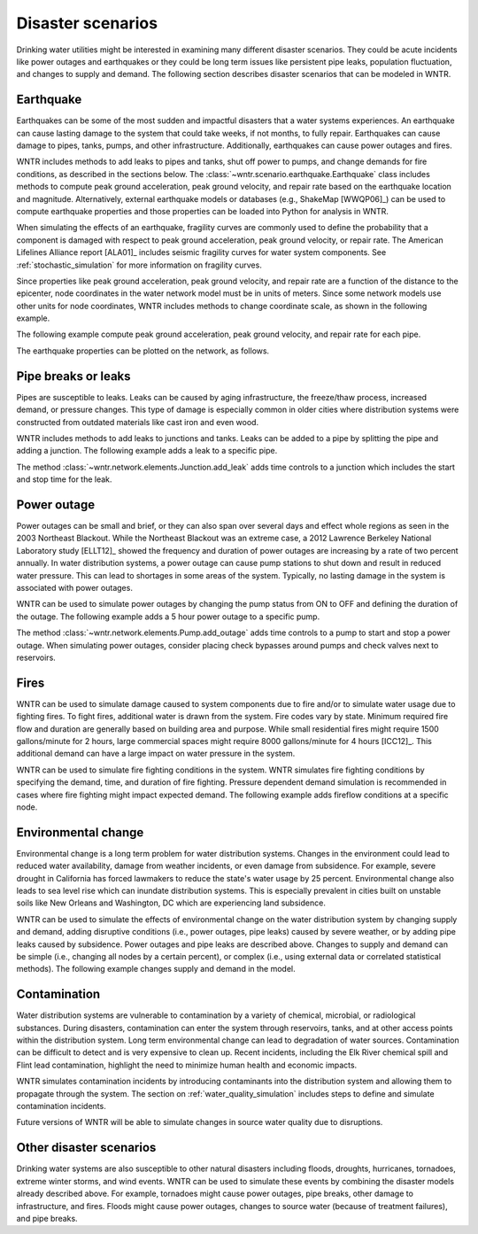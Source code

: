 .. raw:: latex

    \clearpage

Disaster scenarios
======================================

Drinking water utilities might be interested in examining many different disaster scenarios.
They could be acute incidents like power outages and earthquakes 
or they could be long term issues like persistent pipe 
leaks, population fluctuation, and changes to supply and demand. The following section describes
disaster scenarios that can be modeled in WNTR.  

.. _earthquake:

Earthquake
-----------
Earthquakes can be some of the most sudden and impactful disasters that a 
water systems experiences. An earthquake can cause lasting damage to the system that 
could take weeks, if not months, to fully repair. Earthquakes can cause 
damage to pipes, tanks, pumps, and other infrastructure.
Additionally, earthquakes can cause power outages and fires. 

WNTR includes methods 
to add leaks to pipes and tanks, 
shut off power to pumps, 
and change demands for fire conditions, as described in the sections below.
The :class:`~wntr.scenario.earthquake.Earthquake` class includes methods 
to compute peak ground acceleration, peak ground velocity, and repair rate based on the earthquake
location and magnitude.  
Alternatively, external earthquake models or databases (e.g., ShakeMap [WWQP06]_) can be used to compute earthquake properties and 
those properties can be loaded into Python for analysis in WNTR.

When simulating the effects of an earthquake, fragility curves are commonly used to define the probability that a component is 
damaged with respect to 
peak ground acceleration, peak ground velocity, 
or repair rate.
The American Lifelines Alliance report [ALA01]_ includes seismic fragility curves 
for water system components.
See :ref:`stochastic_simulation` for more information on fragility curves.

Since properties like peak ground acceleration, peak ground velocity, and repair rate are a function of the distance to the epicenter, 
node coordinates in the water network model must be in units of meters.  
Since some network models use other units for node coordinates, 
WNTR includes methods to change coordinate scale, as shown in the following example.

.. doctest::
    :hide:

    >>> import numpy as np
    >>> import wntr
    >>> np.random.seed(12343)
    >>> try:
    ...    wn = wntr.network.model.WaterNetworkModel('../examples/networks/Net3.inp')
    ... except:
    ...    wn = wntr.network.model.WaterNetworkModel('examples/networks/Net3.inp')
    
.. doctest::

    >>> wn = wntr.morph.scale_node_coordinates(wn, 1000)
   
The following example compute peak ground acceleration, peak ground velocity, and repair rate for each pipe.

.. doctest::

    >>> epicenter = (32000,15000) # x,y location
    >>> magnitude = 6.5 # Richter scale
    >>> depth = 10000 # m, shallow depth
    >>> earthquake = wntr.scenario.Earthquake(epicenter, magnitude, depth)
    >>> distance = earthquake.distance_to_epicenter(wn, element_type=wntr.network.Pipe)
    >>> pga = earthquake.pga_attenuation_model(distance)  
    >>> pgv = earthquake.pgv_attenuation_model(distance)
    >>> repair_rate = earthquake.repair_rate_model(pgv) 

The earthquake properties can be plotted on the network, as follows.

.. doctest::

    >>> wntr.graphics.plot_network(wn, link_attribute=pga) # doctest: +ELLIPSIS
    (<matplotlib.collections.PathCollection object ...

.. _pipe_leak:
	
Pipe breaks or leaks
---------------------
Pipes are susceptible to leaks.  Leaks can be caused by 
aging infrastructure, 
the freeze/thaw process, 
increased demand, 
or pressure changes. 
This type of damage is especially common in older cities where distribution 
systems were constructed from outdated materials like 
cast iron and even wood. 

WNTR includes methods to add leaks to junctions and tanks.
Leaks can be added to a pipe by splitting the pipe and adding a junction.
The following example adds a leak to a specific pipe.

.. doctest::

    >>> wn = wntr.morph.split_pipe(wn, '123', '123_B', '123_leak_node')
    >>> leak_node = wn.get_node('123_leak_node')           
    >>> leak_node.add_leak(wn, area=0.05, start_time=2*3600, end_time=12*3600)

The method :class:`~wntr.network.elements.Junction.add_leak` adds time controls to 
a junction which includes the start and stop time for the leak.

Power outage
-------------
Power outages can be small and brief, or they can also span over several days and 
effect whole regions as seen in the 2003 Northeast Blackout. 
While the Northeast Blackout was an extreme case, a 2012 Lawrence Berkeley National Laboratory study [ELLT12]_ 
showed the frequency and duration of power outages are increasing by a 
rate of two percent annually. In water distribution systems, 
a power outage can cause pump stations to shut down and result in 
reduced water pressure. This can lead to shortages in some areas of 
the system. Typically, no lasting damage in the system is associated with power outages. 

WNTR can be used to simulate power outages by changing the pump status from ON to OFF and defining the duration of the outage.
The following example adds a 5 hour power outage to a specific pump.

.. doctest::

    >>> pump = wn.get_link('335')
    >>> pump.add_outage(wn, 5*3600, 10*3600)
   
The method :class:`~wntr.network.elements.Pump.add_outage` adds time controls to a pump to start and stop a power outage.
When simulating power outages, consider placing check bypasses around pumps 
and check valves next to reservoirs.

Fires
----------------
WNTR can be used to simulate damage caused to system components due to fire and/or to simulate water usage due to fighting fires.  To fight fires, additional water is drawn from the system.  Fire codes vary by 
state.  Minimum required fire flow and duration are generally based on building area and purpose.
While small residential fires might require 1500 gallons/minute for 2 hours, large commercial
spaces might require 8000 gallons/minute for 4 hours [ICC12]_.  This additional demand can 
have a large impact on water pressure in the system.  

WNTR can be used to simulate fire fighting conditions in the system.  
WNTR simulates fire fighting conditions by specifying the demand, time, and duration of fire fighting.
Pressure dependent demand simulation is recommended in cases where fire fighting might impact expected demand.
The following example adds fireflow conditions at a specific node.

.. doctest::

    >>> fire_flow_demand = 0.252 # 4000 gal/min = 0.252 m3/s
    >>> fire_start = 10*3600
    >>> fire_end = 14*3600
    >>> fire_flow_pattern = wntr.network.elements.Pattern.binary_pattern('fire_flow', 
    ...     step_size=wn.options.time.pattern_timestep, start_time=fire_start, 
    ...     end_time=fire_end, duration=wn.options.time.duration)
    >>> wn.add_pattern('fire_flow', fire_flow_pattern)
    >>> node = wn.get_node('197')
    >>> node.demand_timeseries_list.append( (fire_flow_demand, fire_flow_pattern, 'Fire flow'))


Environmental change
---------------------
Environmental change is a long term problem for water distribution 
systems. Changes in the environment could lead to 
reduced water availability, 
damage from weather incidents, 
or even damage from subsidence. 
For example, severe drought in California has forced lawmakers to reduce the 
state's water usage by 25 percent. 
Environmental change also leads to sea level rise which can inundate distribution 
systems. This is especially prevalent in cities built on unstable soils like 
New Orleans and Washington, DC which are experiencing land subsidence. 

WNTR can be used to simulate the effects of environmental change on the water distribution system by
changing supply and demand, adding disruptive conditions (i.e., power outages, pipe leaks) caused by severe weather, or by adding pipe leaks caused by subsidence.
Power outages and pipe leaks are described above.  
Changes to supply and demand can be simple (i.e., changing all nodes by a certain percent), or complex (i.e., using external data or correlated statistical methods).
The following example changes supply and demand in the model.

.. doctest::

    >>> for reservoir_name, reservoir in wn.reservoirs():
    ...     reservoir.head_timeseries.base_value = reservoir.head_timeseries.base_value*0.9
    >>> for junction_name, junction in wn.junctions():
    ...     for demand in junction.demand_timeseries_list:
    ...         demand.base_value = demand.base_value*1.15
   
Contamination
--------------------
Water distribution systems are vulnerable to contamination by a variety of chemical, microbial, or radiological substances.
During disasters, contamination can enter the system through reservoirs, tanks, and at other access points within the 
distribution system.  Long term environmental change can lead to degradation of water sources.  Contamination can be difficult to detect and is very expensive to clean up. 
Recent incidents, including the Elk River chemical spill and Flint lead contamination, 
highlight the need to minimize human health and economic impacts.

WNTR simulates contamination incidents by introducing contaminants into the distribution system and allowing them to propagate through the system. 
The section on :ref:`water_quality_simulation` includes steps to define and simulate contamination incidents.

Future versions of WNTR will be able to simulate changes in source water quality due to disruptions.

Other disaster scenarios
-------------------------------
Drinking water systems are also susceptible to other natural disasters including floods, droughts, 
hurricanes, tornadoes, extreme winter storms, and wind events.  WNTR can be used to simulate these events 
by combining the disaster models already described above.  For example, tornadoes might cause power 
outages, pipe breaks, other damage to infrastructure, and fires.  Floods might cause power outages, 
changes to source water (because of treatment failures), and pipe breaks.   
